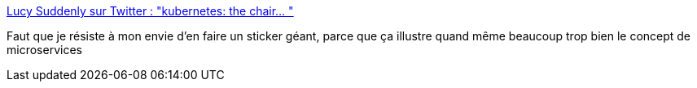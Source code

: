 :jbake-type: post
:jbake-status: published
:jbake-title: Lucy Suddenly sur Twitter : "kubernetes: the chair… "
:jbake-tags: microservices,architecture,kubernetes,humour,_mois_févr.,_année_2020
:jbake-date: 2020-02-17
:jbake-depth: ../
:jbake-uri: shaarli/1581929624000.adoc
:jbake-source: https://nicolas-delsaux.hd.free.fr/Shaarli?searchterm=https%3A%2F%2Ftwitter.com%2FLucySuddenly%2Fstatus%2F1228419625450233857&searchtags=microservices+architecture+kubernetes+humour+_mois_f%C3%A9vr.+_ann%C3%A9e_2020
:jbake-style: shaarli

https://twitter.com/LucySuddenly/status/1228419625450233857[Lucy Suddenly sur Twitter : "kubernetes: the chair… "]

Faut que je résiste à mon envie d'en faire un sticker géant, parce que ça illustre quand même beaucoup trop bien le concept de microservices

